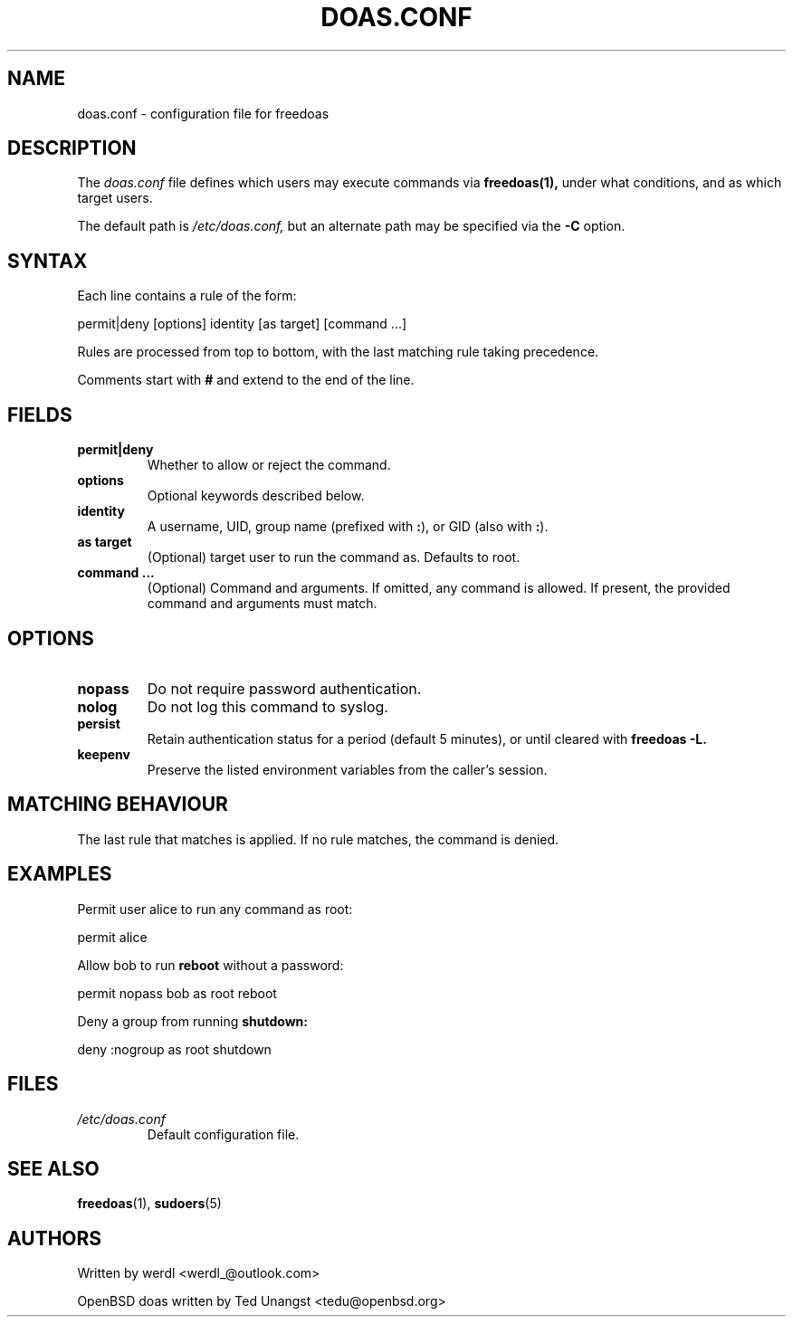 .TH DOAS.CONF 5 "June 2025" "freedoas" "File Formats"
.SH NAME
doas.conf \- configuration file for freedoas
.SH DESCRIPTION
The
.I doas.conf
file defines which users may execute commands via
.B freedoas(1),
under what conditions, and as which target users.

The default path is
.I /etc/doas.conf,
but an alternate path may be specified via the
.B \-C
option.

.SH SYNTAX
Each line contains a rule of the form:
.PP
.EX
permit|deny [options] identity [as target] [command ...]
.EE

Rules are processed from top to bottom, with the last matching rule taking precedence.

.PP
Comments start with
.B #
and extend to the end of the line.

.SH FIELDS
.TP
.B permit|deny
Whether to allow or reject the command.
.TP
.B options
Optional keywords described below.
.TP
.B identity
A username, UID, group name (prefixed with
.BR : ),
or GID (also with
.BR : ).
.TP
.B as target
(Optional) target user to run the command as. Defaults to root.
.TP
.B command ...
(Optional) Command and arguments. If omitted, any command is allowed. If present, the provided command and arguments must match.

.SH OPTIONS
.TP
.B nopass
Do not require password authentication.
.TP
.B nolog
Do not log this command to syslog.
.TP
.B persist
Retain authentication status for a period (default 5 minutes), or until cleared with
.B freedoas \-L.
.TP
.B keepenv
Preserve the listed environment variables from the caller's session.

.SH MATCHING BEHAVIOUR
The last rule that matches is applied. If no rule matches, the command is denied.

.SH EXAMPLES
Permit user alice to run any command as root:
.PP
.EX
permit alice
.EE

Allow bob to run
.B reboot
without a password:
.PP
.EX
permit nopass bob as root reboot
.EE

Deny a group from running
.B shutdown:
.PP
.EX
deny :nogroup as root shutdown
.EE

.SH FILES
.TP
.I /etc/doas.conf
Default configuration file.

.SH SEE ALSO
.BR freedoas (1),
.BR sudoers (5)

.SH AUTHORS
Written by werdl <werdl_@outlook.com>
.PP
OpenBSD doas written by Ted Unangst <tedu@openbsd.org>

